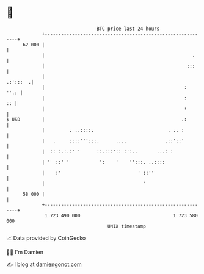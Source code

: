 * 👋

#+begin_example
                                    BTC price last 24 hours                    
                +------------------------------------------------------------+ 
         62 000 |                                                            | 
                |                                                      .     | 
                |                                                    :::     | 
                |                                                   .:':::  .| 
                |                                                   :   ''.: | 
                |                                                   :     :: | 
                |                                                   :        | 
   $ USD        |                                                  .:        | 
                |         . ..::::.                           . .. :         | 
                |   .     ::::''':::.      ....              .::'::'         | 
                |  :: :.:.:' '      ::.:::':: :':..       ...: :             | 
                | '  ::' '           ':    '    '':::. ..::::                | 
                |    :'                            ' ::''                    | 
                |                                    '                       | 
         58 000 |                                                            | 
                +------------------------------------------------------------+ 
                 1 723 490 000                                  1 723 580 000  
                                        UNIX timestamp                         
#+end_example
📈 Data provided by CoinGecko

🧑‍💻 I'm Damien

✍️ I blog at [[https://www.damiengonot.com][damiengonot.com]]
